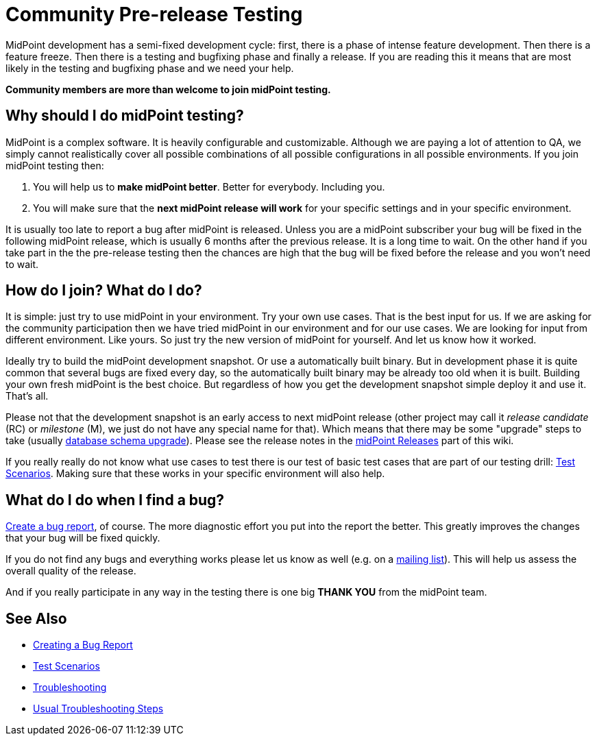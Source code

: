= Community Pre-release Testing
:page-wiki-name: Community Pre-release Testing
:page-wiki-id: 22741302
:page-wiki-metadata-create-user: semancik
:page-wiki-metadata-create-date: 2016-05-09T16:49:07.648+02:00
:page-wiki-metadata-modify-user: semancik
:page-wiki-metadata-modify-date: 2016-05-09T16:59:16.903+02:00
:page-upkeep-status: orange

// TODO: alias the page to proper place in "Community" site section?

MidPoint development has a semi-fixed development cycle: first, there is a phase of intense feature development.
Then there is a feature freeze.
Then there is a testing and bugfixing phase and finally a release.
If you are reading this it means that are most likely in the testing and bugfixing phase and we need your help.

*Community members are more than welcome to join midPoint testing.*


== Why should I do midPoint testing?

MidPoint is a complex software.
It is heavily configurable and customizable.
Although we are paying a lot of attention to QA, we simply cannot realistically cover all possible combinations of all possible configurations in all possible environments.
If you join midPoint testing then:

. You will help us to *make midPoint better*. Better for everybody.
Including you.

. You will make sure that the *next midPoint release will work* for your specific settings and in your specific environment.

It is usually too late to report a bug after midPoint is released.
Unless you are a midPoint subscriber your bug will be fixed in the following midPoint release, which is usually 6 months after the previous release.
It is a long time to wait.
On the other hand if you take part in the the pre-release testing then the chances are high that the bug will be fixed before the release and you won't need to wait.


== How do I join? What do I do?

It is simple: just try to use midPoint in your environment.
Try your own use cases.
That is the best input for us.
If we are asking for the community participation then we have tried midPoint in our environment and for our use cases.
We are looking for input from different environment.
Like yours.
So just try the new version of midPoint for yourself.
And let us know how it worked.

Ideally try to build the midPoint development snapshot.
Or use a automatically built binary.
But in development phase it is quite common that several bugs are fixed every day, so the automatically built binary may be already too old when it is built.
Building your own fresh midPoint is the best choice.
But regardless of how you get the development snapshot simple deploy it and use it.
That's all.

Please not that the development snapshot is an early access to next midPoint release (other project may call it _release candidate_ (RC) or _milestone_ (M), we just do not have any special name for that).
Which means that there may be some "upgrade" steps to take (usually xref:/midpoint/reference/upgrade/database-schema-upgrade/[database schema upgrade]).
Please see the release notes in the xref:/midpoint/release/[midPoint Releases] part of this wiki.

If you really really do not know what use cases to test there is our test of basic test cases that are part of our testing drill: xref:/midpoint/devel/testing/test-scenarios/[Test Scenarios].
Making sure that these works in your specific environment will also help.


== What do I do when I find a bug?

xref:/support/bug-tracking-system/creating-a-bug-report/[Create a bug report], of course.
The more diagnostic effort you put into the report the better.
This greatly improves the changes that your bug will be fixed quickly.

If you do not find any bugs and everything works please let us know as well (e.g. on a xref:/community/mailing-lists/[mailing list]). This will help us assess the overall quality of the release.

And if you really participate in any way in the testing there is one big *THANK YOU* from the midPoint team.


== See Also

* xref:/support/bug-tracking-system/creating-a-bug-report/[Creating a Bug Report]

* xref:/midpoint/devel/testing/test-scenarios/[Test Scenarios]

* xref:/midpoint/reference/diag/troubleshooting/[Troubleshooting]

* xref:/midpoint/reference/diag/troubleshooting/usual-troubleshooting-steps/[Usual Troubleshooting Steps]
